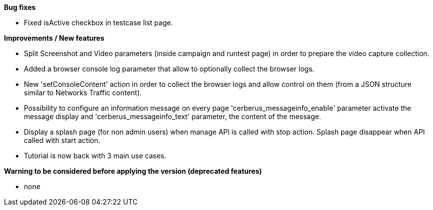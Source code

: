 *Bug fixes*
[square]
* Fixed isActive checkbox in testcase list page.

*Improvements / New features*
[square]
* Split Screenshot and Video parameters (inside campaign and runtest page) in order to prepare the video capture collection.
* Added a browser console log parameter that allow to optionally collect the browser logs.
* New 'setConsoleContent' action in order to collect the browser logs and allow control on them (from a JSON structure similar to Networks Traffic content).
* Possibility to configure an information message on every page 'cerberus_messageinfo_enable' parameter activate the message display and 'cerberus_messageinfo_text' parameter, the content of the message.
* Display a splash page (for non admin users) when manage API is called with stop action. Splash page disappear when API called with start action.
* Tutorial is now back with 3 main use cases.

*Warning to be considered before applying the version (deprecated features)*
[square]
* none
